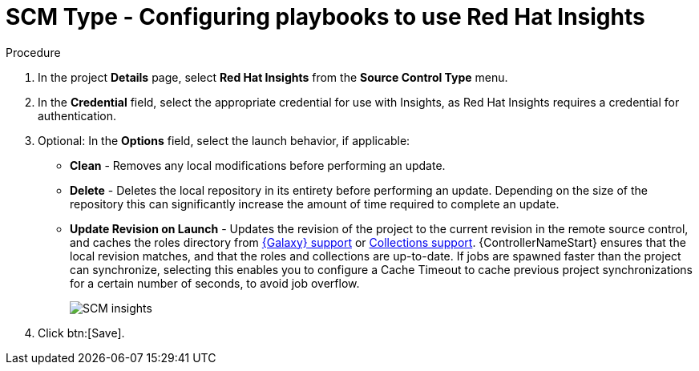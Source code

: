 [id="proc-scm-insights"]

= SCM Type - Configuring playbooks to use Red Hat Insights

.Procedure
. In the project *Details* page, select *Red Hat Insights* from the *Source Control Type* menu.
. In the *Credential* field, select the appropriate credential for use with Insights, as Red Hat Insights requires a credential for authentication. 
. Optional: In the *Options* field, select the launch behavior, if applicable:

* *Clean* - Removes any local modifications before performing an update.
* *Delete* - Deletes the local repository in its entirety before performing an update. 
Depending on the size of the repository this can significantly increase the amount of time required to complete an
update.
* *Update Revision on Launch* - Updates the revision of the project to the current revision in the remote source control, and caches the
roles directory from xref:ref-projects-galaxy-support[{Galaxy} support] or xref:ref-projects-collections-support[Collections support]. 
{ControllerNameStart} ensures that the local revision matches, and that the roles and collections are up-to-date.
If jobs are spawned faster than the project can synchronize, selecting this enables you to configure a Cache Timeout to
cache previous project synchronizations for a certain number of seconds, to avoid job overflow.
+
image:projects-create-scm-insights.png[SCM insights]

. Click btn:[Save].
